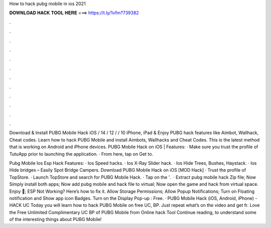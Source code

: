 How to hack pubg mobile in ios 2021



𝐃𝐎𝐖𝐍𝐋𝐎𝐀𝐃 𝐇𝐀𝐂𝐊 𝐓𝐎𝐎𝐋 𝐇𝐄𝐑𝐄 ===> https://t.ly/1vfm?739382



.



.



.



.



.



.



.



.



.



.



.



.

Download & Install PUBG Mobile Hack iOS / 14 / 12 / / 10 iPhone, iPad & Enjoy PUBG hack features like Aimbot, Wallhack, Cheat codes. Learn how to hack PUBG Mobile and install Aimbots, Wallhacks and Cheat Codes. This is the latest method that is working on Android and iPhone devices. PUBG Mobile Hack on iOS | Features: · Make sure you trust the profile of TutuApp prior to launching the application. · From here, tap on Get to.

Pubg Mobile Ios Esp Hack Features: · Ios Speed hacks. · Ios X-Ray Slider hack. · Ios Hide Trees, Bushes, Haystack. · Ios Hide bridges – Easily Spot Bridge Campers. Download PUBG Mobile Hack on iOS [MOD Hack] · Trust the profile of TopStore. · Launch TopStore and search for PUBG Mobile Hack. · Tap on the '.  · Extract pubg mobile hack Zip file; Now Simply install both apps; Now add pubg mobile and hack file to virtual; Now open the game and hack from virtual space. Enjoy 🙂; ESP Not Working? Here’s how to fix it. Allow Storage Permissions; Allow Popup Notifications; Turn on Floating notification and Show app icon Badges. Turn on the Display Pop-up : Free. · PUBG Mobile Hack (iOS, Android, iPhone) - HACK UC Today you will learn how to hack PUBG Mobile on free UC, BP. Just repeat what’s on the video and get fr. Love the Free Unlimited Complimentary UC BP of PUBG Mobile from Online hack Tool Continue reading, to understand some of the interesting things about PUBG Mobile!
